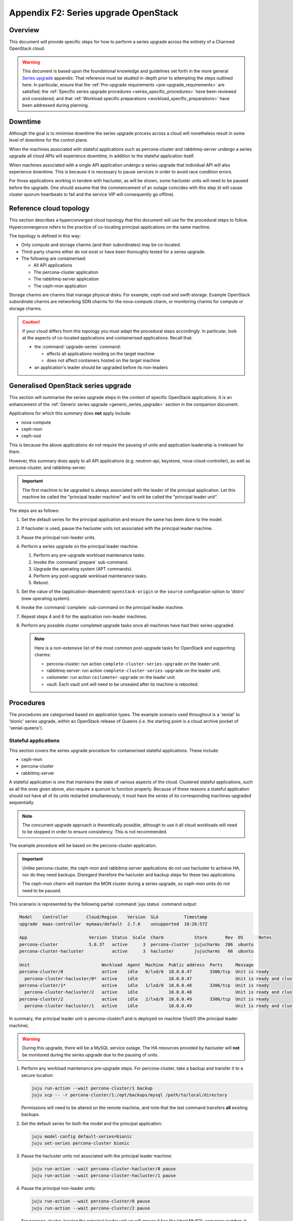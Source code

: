 =====================================
Appendix F2: Series upgrade OpenStack
=====================================

Overview
--------

This document will provide specific steps for how to perform a series upgrade
across the entirety of a Charmed OpenStack cloud.

.. warning::

   This document is based upon the foundational knowledge and guidelines set
   forth in the more general `Series upgrade`_ appendix. That reference must be
   studied in-depth prior to attempting the steps outlined here. In particular,
   ensure that the :ref:`Pre-upgrade requirements <pre-upgrade_requirements>`
   are satisfied; the :ref:`Specific series upgrade procedures
   <series_specific_procedures>` have been reviewed and considered; and that
   :ref:`Workload specific preparations <workload_specific_preparations>` have
   been addressed during planning.

Downtime
--------

Although the goal is to minimise downtime the series upgrade process across a
cloud will nonetheless result in some level of downtime for the control plane.

When the machines associated with stateful applications such as percona-cluster
and rabbitmq-server undergo a series upgrade all cloud APIs will experience
downtime, in addition to the stateful application itself.

When machines associated with a single API application undergo a series upgrade
that individual API will also experience downtime. This is because it is
necessary to pause services in order to avoid race condition errors.

For those applications working in tandem with hacluster, as will be shown, some
hacluster units will need to be paused before the upgrade. One should assume
that the commencement of an outage coincides with this step (it will cause
cluster quorum heartbeats to fail and the service VIP will consequently go
offline).

Reference cloud topology
------------------------

This section describes a hyperconverged cloud topology that this document will
use for the procedural steps to follow. Hyperconvergence refers to the practice
of co-locating principal applications on the same machine.

The topology is defined in this way:

* Only compute and storage charms (and their subordinates) may be co-located.

* Third-party charms either do not exist or have been thoroughly tested
  for a series upgrade.

* The following are containerised:

  * All API applications

  * The percona-cluster application

  * The rabbitmq-server application

  * The ceph-mon application

Storage charms are charms that manage physical disks. For example, ceph-osd and
swift-storage. Example OpenStack subordinate charms are networking SDN charms
for the nova-compute charm, or monitoring charms for compute or storage charms.

.. caution::

   If your cloud differs from this topology you must adapt the procedural steps
   accordingly. In particular, look at the aspects of co-located applications
   and containerised applications. Recall that:

   * the :command:`upgrade-series` command:

     * affects all applications residing on the target machine

     * does not affect containers hosted on the target machine

   * an application's leader should be upgraded before its non-leaders

Generalised OpenStack series upgrade
------------------------------------

This section will summarise the series upgrade steps in the context of specific
OpenStack applications. It is an enhancement of the :ref:`Generic series
upgrade <generic_series_upgrade>` section in the companion document.

Applications for which this summary does **not** apply include:

* nova-compute
* ceph-mon
* ceph-osd

This is because the above applications do not require the pausing of units and
application leadership is irrelevant for them.

However, this summary does apply to all API applications (e.g. neutron-api,
keystone, nova-cloud-controller), as well as percona-cluster, and
rabbitmq-server.

.. important::

   The first machine to be upgraded is always associated with the leader of the
   principal application. Let this machine be called the "principal leader
   machine" and its unit be called the "principal leader unit".

The steps are as follows:

#. Set the default series for the principal application and ensure the same has
   been done to the model.

#. If hacluster is used, pause the hacluster units not associated with the
   principal leader machine.

#. Pause the principal non-leader units.

#. Perform a series upgrade on the principal leader machine.

   #. Perform any pre-upgrade workload maintenance tasks.

   #. Invoke the :command:`prepare` sub-command.

   #. Upgrade the operating system (APT commands).

   #. Perform any post-upgrade workload maintenance tasks.

   #. Reboot.

#. Set the value of the (application-dependent) ``openstack-origin`` or the
   ``source`` configuration option to 'distro' (new operating system).

#. Invoke the :command:`complete` sub-command on the principal leader machine.

#. Repeat steps 4 and 6 for the application non-leader machines.

#. Perform any possible cluster completed upgrade tasks once all machines have
   had their series upgraded.

   .. note::

      Here is a non-extensive list of the most common post-upgrade tasks for
      OpenStack and supporting charms:

      * percona-cluster: run action ``complete-cluster-series-upgrade`` on the
        leader unit.
      * rabbitmq-server: run action ``complete-cluster-series-upgrade`` on the
        leader unit.
      * ceilometer: run action ``ceilometer-upgrade`` on the leader unit.
      * vault: Each vault unit will need to be unsealed after its machine is
        rebooted.

Procedures
----------

The procedures are categorised based on application types. The example scenario
used throughout is a 'xenial' to 'bionic' series upgrade, within an OpenStack
release of Queens (i.e. the starting point is a cloud archive pocket of
'xenial-queens').

Stateful applications
~~~~~~~~~~~~~~~~~~~~~

This section covers the series upgrade procedure for containerised stateful
applications. These include:

* ceph-mon
* percona-cluster
* rabbitmq-server

A stateful application is one that maintains the state of various aspects of
the cloud. Clustered stateful applications, such as all the ones given above,
also require a quorum to function properly. Because of these reasons a stateful
application should not have all of its units restarted simultaneously; it must
have the series of its corresponding machines upgraded sequentially.

.. note::

   The concurrent upgrade approach is theoretically possible, although to use
   it all cloud workloads will need to be stopped in order to ensure
   consistency. This is not recommended.

The example procedure will be based on the percona-cluster application.

.. important::

   Unlike percona-cluster, the ceph-mon and rabbitmq-server applications do not
   use hacluster to achieve HA, nor do they need backups. Disregard therefore
   the hacluster and backup steps for these two applications.

   The ceph-mon charm will maintain the MON cluster during a series upgrade, so
   ceph-mon units do not need to be paused.

This scenario is represented by the following partial :command:`juju status`
command output:

.. code-block:: console

   Model    Controller       Cloud/Region    Version  SLA          Timestamp
   upgrade  maas-controller  mymaas/default  2.7.6    unsupported  18:26:57Z

   App                        Version  Status  Scale  Charm            Store       Rev  OS      Notes
   percona-cluster            5.6.37   active      3  percona-cluster  jujucharms  286  ubuntu
   percona-cluster-hacluster           active      3  hacluster        jujucharms   66  ubuntu

   Unit                            Workload  Agent  Machine  Public address  Ports     Message
   percona-cluster/0               active    idle   0/lxd/0  10.0.0.47       3306/tcp  Unit is ready
     percona-cluster-hacluster/0*  active    idle            10.0.0.47                 Unit is ready and clustered
   percona-cluster/1*              active    idle   1/lxd/0  10.0.0.48       3306/tcp  Unit is ready
     percona-cluster-hacluster/2   active    idle            10.0.0.48                 Unit is ready and clustered
   percona-cluster/2               active    idle   2/lxd/0  10.0.0.49       3306/tcp  Unit is ready
     percona-cluster-hacluster/1   active    idle            10.0.0.49                 Unit is ready and clustered

In summary, the principal leader unit is percona-cluster/1 and is deployed on
machine 1/lxd/0 (the principal leader machine).

.. warning::

   During this upgrade, there will be a MySQL service outage. The HA resources
   provided by hacluster will **not** be monitored during the series upgrade
   due to the pausing of units.

#. Perform any workload maintenance pre-upgrade steps. For percona-cluster,
   take a backup and transfer it to a secure location:

   .. code-block:: none

      juju run-action --wait percona-cluster/1 backup
      juju scp -- -r percona-cluster/1:/opt/backups/mysql /path/to/local/directory

   Permissions will need to be altered on the remote machine, and note that the
   last command transfers **all** existing backups.

#. Set the default series for both the model and the principal application:

   .. code-block:: none

      juju model-config default-series=bionic
      juju set-series percona-cluster bionic

#. Pause the hacluster units not associated with the principal leader machine:

   .. code-block:: none

      juju run-action --wait percona-cluster-hacluster/0 pause
      juju run-action --wait percona-cluster-hacluster/1 pause

#. Pause the principal non-leader units:

   .. code-block:: none

      juju run-action --wait percona-cluster/0 pause
      juju run-action --wait percona-cluster/2 pause

   For percona-cluster, leaving the principal leader unit up will ensure it
   has the latest MySQL sequence number; it will be considered the most up to
   date cluster member.

#. Perform a series upgrade on the principal leader machine:

   .. code-block:: none

      juju upgrade-series 1/lxd/0 prepare bionic
      juju run --machine=1/lxd/0 -- sudo apt update
      juju ssh 1/lxd/0 sudo apt full-upgrade
      juju ssh 1/lxd/0 sudo do-release-upgrade

   For percona-cluster, there are no post-upgrade steps; the prompt to reboot
   can be answered in the affirmative.

#. Set the value of the ``source`` configuration option to 'distro':

   .. code-block:: none

      juju config percona-cluster source=distro

#. Invoke the :command:`complete` sub-command on the principal leader machine:

   .. code-block:: none

      juju upgrade-series 1/lxd/0 complete

   At this point the :command:`juju status` output looks like this:

   .. code-block:: console

      Model    Controller       Cloud/Region    Version  SLA          Timestamp
      upgrade  maas-controller  mymaas/default  2.7.6    unsupported  19:51:52Z

      App                        Version  Status       Scale  Charm            Store       Rev  OS      Notes
      percona-cluster            5.7.20   maintenance      3  percona-cluster  jujucharms  286  ubuntu
      percona-cluster-hacluster           blocked          3  hacluster        jujucharms   66  ubuntu

      Unit                            Workload     Agent  Machine  Public address  Ports     Message
      percona-cluster/0               maintenance  idle   0/lxd/0  10.0.0.47       3306/tcp  Paused. Use 'resume' action to resume normal service.
        percona-cluster-hacluster/0*  maintenance  idle            10.0.0.47                 Paused. Use 'resume' action to resume normal service.
      percona-cluster/1*              active       idle   1/lxd/0  10.0.0.48       3306/tcp  Unit is ready
        percona-cluster-hacluster/2   blocked      idle            10.0.0.48                 Resource: res_mysql_11810cc_vip not running
      percona-cluster/2               maintenance  idle   2/lxd/0  10.0.0.49       3306/tcp  Paused. Use 'resume' action to resume normal service.
        percona-cluster-hacluster/1   maintenance  idle            10.0.0.49                 Paused. Use 'resume' action to resume normal service.

      Machine  State    DNS        Inst id              Series  AZ     Message
      0        started  10.0.0.44  node1                xenial  zone1  Deployed
      0/lxd/0  started  10.0.0.47  juju-f83fcd-0-lxd-0  xenial  zone1  Container started
      1        started  10.0.0.45  node2                xenial  zone2  Deployed
      1/lxd/0  started  10.0.0.48  juju-f83fcd-1-lxd-0  bionic  zone2  Running
      2        started  10.0.0.46  node3                xenial  zone3  Deployed
      2/lxd/0  started  10.0.0.49  juju-f83fcd-2-lxd-0  xenial  zone3  Container started

#. For percona-cluster, a sanity check should be done on the leader unit's
   databases and data.

#. Repeat steps 5 and 7 for the principal non-leader machines.

#. Perform any possible cluster completed upgrade tasks once all machines have
   had their series upgraded:

   .. code-block:: none

      juju run-action --wait percona-cluster/leader complete-cluster-series-upgrade

   For percona-cluster (and rabbitmq-server), the above action is performed on
   the leader unit. It informs each cluster node that the upgrade process is
   complete cluster-wide. This also updates MySQL configuration with all peers
   in the cluster.

API applications
~~~~~~~~~~~~~~~~

This section covers series upgrade procedures for containerised API
applications. These include, but are not limited to:

* cinder
* glance
* keystone
* neutron-api
* nova-cloud-controller

Machines hosting API applications can have their series upgraded concurrently
because those applications are stateless. This results in a dramatically
reduced downtime for the application. A sequential approach will not reduce
downtime as the HA services will still need to be brought down during the
upgrade associated with the application leader.

The following two sub-sections will show how to perform a series upgrade
concurrently for a single API application and for multiple API applications.

Upgrading a single API application concurrently
^^^^^^^^^^^^^^^^^^^^^^^^^^^^^^^^^^^^^^^^^^^^^^^

This example procedure will be based on the keystone application.

This scenario is represented by the following partial :command:`juju status`
command output:

.. code-block:: console

   Model    Controller       Cloud/Region    Version  SLA          Timestamp
   upgrade  maas-controller  mymaas/default  2.7.6    unsupported  22:48:41Z

   App                 Version  Status  Scale  Charm            Store       Rev  OS      Notes
   keystone            13.0.2   active      3  keystone         jujucharms  312  ubuntu
   keystone-hacluster           active      3  hacluster        jujucharms   66  ubuntu

   Unit                     Workload  Agent  Machine  Public address  Ports     Message
   keystone/0*              active    idle   0/lxd/0  10.0.0.70       5000/tcp  Unit is ready
     keystone-hacluster/0*  active    idle            10.0.0.70                 Unit is ready and clustered
   keystone/1               active    idle   1/lxd/0  10.0.0.71       5000/tcp  Unit is ready
     keystone-hacluster/2   active    idle            10.0.0.71                 Unit is ready and clustered
   keystone/2               active    idle   2/lxd/0  10.0.0.72       5000/tcp  Unit is ready
     keystone-hacluster/1   active    idle            10.0.0.72                 Unit is ready and clustered

In summary, the principal leader unit is keystone/0 and is deployed on machine
0/lxd/0 (the principal leader machine).

#. Set the default series for both the model and the principal application:

   .. code-block:: none

      juju model-config default-series=bionic
      juju set-series keystone bionic

#. Pause the hacluster units not associated with the principal leader machine:

   .. code-block:: none

      juju run-action --wait keystone-hacluster/1 pause
      juju run-action --wait keystone-hacluster/2 pause

#. Pause the principal non-leader units:

   .. code-block:: none

      juju run-action --wait keystone/1 pause
      juju run-action --wait keystone/2 pause

#. Perform any workload maintenance pre-upgrade steps on all machines. There
   are no keystone-specific steps to perform.

#. Invoke the :command:`prepare` sub-command on all machines, **starting with
   the principal leader machine**:

   .. code-block:: none

      juju upgrade-series 0/lxd/0 prepare bionic
      juju upgrade-series 1/lxd/0 prepare bionic
      juju upgrade-series 2/lxd/0 prepare bionic

   At this point the :command:`juju status` output looks like this:

   .. code-block:: console

      Model    Controller       Cloud/Region    Version  SLA          Timestamp
      upgrade  maas-controller  mymaas/default  2.7.6    unsupported  23:11:01Z

      App                 Version  Status   Scale  Charm            Store       Rev  OS      Notes
      keystone            13.0.2   blocked      3  keystone         jujucharms  312  ubuntu
      keystone-hacluster           blocked      3  hacluster        jujucharms   66  ubuntu

      Unit                     Workload  Agent  Machine  Public address  Ports     Message
      keystone/0*              blocked   idle   0/lxd/0  10.0.0.70       5000/tcp  Ready for do-release-upgrade and reboot. Set complete when finished.
        keystone-hacluster/0*  blocked   idle            10.0.0.70                 Ready for do-release-upgrade. Set complete when finished
      keystone/1               blocked   idle   1/lxd/0  10.0.0.71       5000/tcp  Ready for do-release-upgrade and reboot. Set complete when finished.
        keystone-hacluster/2   blocked   idle            10.0.0.71                 Ready for do-release-upgrade. Set complete when finished
      keystone/2               blocked   idle   2/lxd/0  10.0.0.72       5000/tcp  Ready for do-release-upgrade and reboot. Set complete when finished.
        keystone-hacluster/1   blocked   idle            10.0.0.72                 Ready for do-release-upgrade. Set complete when finished

#. Upgrade the operating system on all machines. The non-interactive method is
   used here:

   .. code-block:: none

      juju run --machine=0/lxd/0,1/lxd/0,2/lxd/0 --timeout=10m \
         -- sudo apt-get update
      juju run --machine=0/lxd/0,1/lxd/0,2/lxd/0 --timeout=60m \
         -- sudo DEBIAN_FRONTEND=noninteractive apt-get --assume-yes \
         -o "Dpkg::Options::=--force-confdef" \
         -o "Dpkg::Options::=--force-confold" dist-upgrade
      juju run --machine=0/lxd/0,1/lxd/0,2/lxd/0 --timeout=120m \
         -- sudo DEBIAN_FRONTEND=noninteractive \
         do-release-upgrade -f DistUpgradeViewNonInteractive

   .. important::

      Choose values for the ``--timeout`` option that are appropriate for the
      task at hand.

#. Perform any workload maintenance post-upgrade steps on all machines. There
   are no keystone-specific steps to perform.

#. Reboot all machines:

   .. code-block:: none

      juju run --machine=0/lxd/0,1/lxd/0,2/lxd/0 -- sudo reboot

#. Set the value of the ``openstack-origin`` configuration option to 'distro':

   .. code-block:: none

      juju config keystone openstack-origin=distro

#. Invoke the :command:`complete` sub-command on all machines:

   .. code-block:: none

      juju upgrade-series 0/lxd/0 complete
      juju upgrade-series 1/lxd/0 complete
      juju upgrade-series 2/lxd/0 complete

Upgrading multiple API applications concurrently
^^^^^^^^^^^^^^^^^^^^^^^^^^^^^^^^^^^^^^^^^^^^^^^^

This example procedure will be based on the nova-cloud-controller and glance
applications.

This scenario is represented by the following partial :command:`juju status`
command output:

.. code-block:: console

   Model    Controller       Cloud/Region    Version  SLA          Timestamp
   upgrade  maas-controller  mymaas/default  2.7.6    unsupported  19:23:41Z

   App                    Version  Status  Scale  Charm                  Store       Rev  OS      Notes
   glance                 16.0.1   active      3  glance                 jujucharms  295  ubuntu
   glance-hacluster                active      3  hacluster              jujucharms   66  ubuntu
   nova-cc-hacluster               active      3  hacluster              jujucharms   66  ubuntu
   nova-cloud-controller  17.0.12  active      3  nova-cloud-controller  jujucharms  343  ubuntu

   Unit                      Workload  Agent  Machine  Public address  Ports              Message
   glance/0*                 active    idle   0/lxd/0  10.246.114.39   9292/tcp           Unit is ready
     glance-hacluster/0*     active    idle            10.246.114.39                      Unit is ready and clustered
   glance/1                  active    idle   1/lxd/0  10.246.114.40   9292/tcp           Unit is ready
     glance-hacluster/1      active    idle            10.246.114.40                      Unit is ready and clustered
   glance/2                  active    idle   2/lxd/0  10.246.114.41   9292/tcp           Unit is ready
     glance-hacluster/2      active    idle            10.246.114.41                      Unit is ready and clustered
   nova-cloud-controller/0   active    idle   3/lxd/0  10.246.114.48   8774/tcp,8778/tcp  Unit is ready
     nova-cc-hacluster/2     active    idle            10.246.114.48                      Unit is ready and clustered
   nova-cloud-controller/1*  active    idle   4/lxd/0  10.246.114.43   8774/tcp,8778/tcp  Unit is ready
     nova-cc-hacluster/0*    active    idle            10.246.114.43                      Unit is ready and clustered
   nova-cloud-controller/2   active    idle   5/lxd/0  10.246.114.47   8774/tcp,8778/tcp  Unit is ready
     nova-cc-hacluster/1     active    idle            10.246.114.47                      Unit is ready and clustered

In summary,

* The glance principal leader unit is glance/0 and is deployed on machine
  0/lxd/0 (the glance principal leader machine).
* The nova-cloud-controller principal leader unit is nova-cloud-controller/1
  and is deployed on machine 4/lxd/0 (the nova-cloud-controller principal
  leader machine).

The procedure has been expedited slightly by adding the ``--yes`` confirmation
option to the :command:`prepare` sub-command.

#. Set the default series for both the model and the principal applications:

   .. code-block:: none

      juju model-config default-series=bionic
      juju set-series glance bionic
      juju set-series nova-cloud-controller bionic

#. Pause the hacluster units not associated with their principal leader
   machines:

   .. code-block:: none

      juju run-action --wait glance-hacluster/1 pause
      juju run-action --wait glance-hacluster/2 pause
      juju run-action --wait nova-cc-hacluster/1 pause
      juju run-action --wait nova-cc-hacluster/2 pause

#. Pause the principal non-leader units:

   .. code-block:: none

      juju run-action --wait glance/1 pause
      juju run-action --wait glance/2 pause
      juju run-action --wait nova-cloud-controller/0 pause
      juju run-action --wait nova-cloud-controller/2 pause

#. Perform any workload maintenance pre-upgrade steps on all machines. There
   are no glance-specific or nova-cloud-controller-specific steps to perform.

#. Invoke the :command:`prepare` sub-command on all machines, **starting with
   the principal leader machines**:

   .. code-block:: none

      juju upgrade-series --yes 0/lxd/0 prepare bionic
      juju upgrade-series --yes 4/lxd/0 prepare bionic
      juju upgrade-series --yes 1/lxd/0 prepare bionic
      juju upgrade-series --yes 2/lxd/0 prepare bionic
      juju upgrade-series --yes 3/lxd/0 prepare bionic
      juju upgrade-series --yes 5/lxd/0 prepare bionic

#. Upgrade the operating system on all machines. The non-interactive method is
   used here:

   .. code-block:: none

      juju run --machine=0/lxd/0,1/lxd/0,2/lxd/0,3/lxd/0,4/lxd/0,5/lxd/0 \
         --timeout=20m -- sudo apt-get update
      juju run --machine=0/lxd/0,1/lxd/0,2/lxd/0,3/lxd/0,4/lxd/0,5/lxd/0 \
         --timeout=120m -- sudo DEBIAN_FRONTEND=noninteractive apt-get --assume-yes \
         -o "Dpkg::Options::=--force-confdef" \
         -o "Dpkg::Options::=--force-confold" dist-upgrade
      juju run --machine=0/lxd/0,1/lxd/0,2/lxd/0,3/lxd/0,4/lxd/0,5/lxd/0 \
         --timeout=200m -- sudo DEBIAN_FRONTEND=noninteractive \
         do-release-upgrade -f DistUpgradeViewNonInteractive

#. Perform any workload maintenance post-upgrade steps on all machines. There
   are no glance-specific or nova-cloud-controller-specific steps to perform.

#. Reboot all machines:

   .. code-block:: none

      juju run --machine=0/lxd/0,1/lxd/0,2/lxd/0,3/lxd/0,4/lxd/0,5/lxd/0 -- sudo reboot

#. Set the value of the ``openstack-origin`` configuration option to 'distro':

   .. code-block:: none

      juju config glance openstack-origin=distro
      juju config nova-cloud-controller openstack-origin=distro

#. Invoke the :command:`complete` sub-command on all machines:

   .. code-block:: none

      juju upgrade-series 0/lxd/0 complete
      juju upgrade-series 1/lxd/0 complete
      juju upgrade-series 2/lxd/0 complete
      juju upgrade-series 3/lxd/0 complete
      juju upgrade-series 4/lxd/0 complete
      juju upgrade-series 5/lxd/0 complete

Physical machines
~~~~~~~~~~~~~~~~~

This section covers series upgrade procedures for applications hosted on
physical machines in particular. These typically include:

* ceph-osd
* neutron-gateway
* nova-compute

When performing a series upgrade on a physical machine more attention should be
given to any workload maintenance pre-upgrade steps:

* For compute nodes migrate all running VMs to another hypervisor.
* For network nodes force HA routers off of the current node.
* Any storage related tasks that may be required.
* Any site specific tasks that may be required.

The following two sub-sections will show how to perform a series upgrade
for a single physical machine and for multiple physical machines concurrently.

Upgrading a single physical machine
^^^^^^^^^^^^^^^^^^^^^^^^^^^^^^^^^^^

This example procedure will be based on the nova-compute and ceph-osd
applications residing on the same physical machine. Since application
leadership does not play a significant role with these two applications, and
because the hacluster application is not present, there will be no units to
pause (as there were in previous scenarios).

This scenario is represented by the following partial :command:`juju status`
command output:

.. code-block:: console

   Model    Controller       Cloud/Region    Version  SLA          Timestamp
   upgrade  maas-controller  mymaas/default  2.7.6    unsupported  15:23:21Z

   App           Version  Status  Scale  Charm         Store       Rev  OS      Notes
   ceph-osd      12.2.12  active      1  ceph-osd      jujucharms  301  ubuntu
   keystone      13.0.2   active      1  keystone      jujucharms  312  ubuntu
   nova-compute  17.0.12  active      1  nova-compute  jujucharms  314  ubuntu

   Unit             Workload  Agent  Machine  Public address  Ports     Message
   ceph-osd/0*      active    idle   0        10.0.0.235                Unit is ready (1 OSD)
   keystone/0*      active    idle   0/lxd/0  10.0.0.240      5000/tcp  Unit is ready
   nova-compute/0*  active    idle   0        10.0.0.235                Unit is ready

   Machine  State    DNS         Inst id              Series  AZ     Message
   0        started  10.0.0.235  node1                xenial  zone1  Deployed
   0/lxd/0  started  10.0.0.240  juju-88b27a-0-lxd-0  xenial  zone1  Container started

In summary, the ceph-osd and nova-compute applications are hosted on machine 0.
Recall that container 0/lxd/0 will need to have its series upgraded separately.

#. It is recommended to set the Ceph cluster OSDs to 'noout'. This is typically
   done at the application level (i.e. not at the unit or machine level):

   .. code-block:: none

      juju run-action --wait ceph-mon/leader set-noout

#. All running VMs should be migrated to another hypervisor.

#. Upgrade the series on machine 0:

   #. Invoke the :command:`prepare` sub-command:

      .. code-block:: none

         juju upgrade-series 0 prepare bionic

   #. Upgrade the operating system:

      .. code-block:: none

         juju run --machine=0 -- sudo apt update
         juju ssh 0 sudo apt full-upgrade
         juju ssh 0 sudo do-release-upgrade

   #. Reboot (if not already done):

      .. code-block:: none

         juju run --machine=0 -- sudo reboot

   #. Set the value of the ``openstack-origin`` or ``source`` configuration
      options to 'distro':

      .. code-block:: none

         juju config nova-compute openstack-origin=distro
         juju config ceph-osd source=distro

   #. Invoke the :command:`complete` sub-command on the machine:

      .. code-block:: none

         juju upgrade-series 0 complete

#. If OSDs were previously set to 'noout' then check up/in status of those
   OSDs in ceph status, then unset 'noout' for the cluster:

   .. code-block:: none

      juju run --unit ceph-mon/leader -- ceph status
      juju run-action --wait ceph-mon/leader unset-noout

Upgrading multiple physical hosts concurrently
^^^^^^^^^^^^^^^^^^^^^^^^^^^^^^^^^^^^^^^^^^^^^^

When physical machines have their series upgraded concurrently Availability
Zones need to be taken into account. Machines should be placed into upgrade
groups such that any API services running on them have a maximum of one unit
per group. This is to ensure API availability at the reboot stage.

This simplified bundle is used to demonstrate the general idea:

.. code-block:: yaml

   series: xenial
   machines:
     0: {}
     1: {}
     2: {}
     3: {}
     4: {}
     5: {}
   applications:
     nova-compute:
       charm: cs:nova-compute
       num_units: 3
       options:
         openstack-origin: cloud:xenial-queens
       to:
         - 0
         - 2
         - 4
     keystone:
       charm: cs:keystone
       constraints: mem=1G
       num_units: 3
       options:
         vip: 10.85.132.200
         openstack-origin: cloud:xenial-queens
       to:
         - lxd:1
         - lxd:3
         - lxd:5
     keystone-hacluster:
       charm: cs:hacluster
       options:
         cluster_count: 3

Three upgrade groups could consist of the following machines:

#. Machines 0 and 1
#. Machines 2 and 3
#. Machines 4 and 5

In this way, a less time-consuming series upgrade can be performed while still
ensuring the availability of services.

.. caution::

   For the ceph-osd application, ensure that rack-aware replication rules exist
   in the CRUSH map if machines are being rebooted together. This is to prevent
   significant interruption to running workloads from occurring if the
   same placement group is hosted on those machines. For example, if ceph-mon
   is deployed with ``customize-failure-domain`` set to 'true' and the ceph-osd
   units are hosted on machines in three or more separate Juju AZs you can
   safely reboot ceph-osd machines concurrently in the same zone. See
   :ref:`Ceph AZ <ceph_az>` in :doc:`OpenStack high availability <app-ha>` for
   details.

Automation
----------

Series upgrades across an OpenStack cloud can be time consuming, even when
using concurrent methods wherever possible. They can also be tedious and thus
susceptible to human error.

The following code examples encapsulate the processes described in this
document. They are provided solely to illustrate the methods used to develop
and test the series upgrade primitives:

* `Parallel tests`_: An example that is used as a functional verification of
  a series upgrade in the OpenStack Charms project.
* `Upgrade helpers`_: A set of helpers used in the above upgrade example.

.. caution::

   The example code should only be used for its intended use case of
   development and testing. Do not attempt to automate a series upgrade on a
   production cloud.

.. LINKS
.. _Charm upgrades: app-upgrade-openstack#charm-upgrades
.. _Series upgrade: app-series-upgrade
.. _Parallel tests: https://github.com/openstack-charmers/zaza-openstack-tests/blob/c492ecdcac3b2724833c347e978de97ea2e626d7/zaza/openstack/charm_tests/series_upgrade/parallel_tests.py#L64
.. _Upgrade helpers: https://github.com/openstack-charmers/zaza-openstack-tests/blob/9cec2efabe30fb0709bc098c48ec10bcb85cc9d4/zaza/openstack/utilities/parallel_series_upgrade.py
